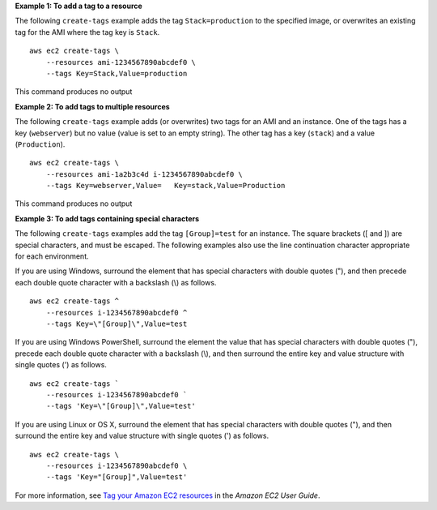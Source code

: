 **Example 1: To add a tag to a resource**

The following ``create-tags`` example adds the tag ``Stack=production`` to the specified image, or overwrites an existing tag for the AMI where the tag key is ``Stack``. ::

    aws ec2 create-tags \
        --resources ami-1234567890abcdef0 \
        --tags Key=Stack,Value=production

This command produces no output

**Example 2: To add tags to multiple resources**

The following ``create-tags`` example adds (or overwrites) two tags for an AMI and an instance. One of the tags has a key (``webserver``) but no value (value is set to an empty string). The other tag has a key (``stack``) and a value (``Production``). ::

    aws ec2 create-tags \
        --resources ami-1a2b3c4d i-1234567890abcdef0 \
        --tags Key=webserver,Value=   Key=stack,Value=Production

This command produces no output

**Example 3: To add tags containing special characters**

The following ``create-tags`` examples add the tag ``[Group]=test`` for an instance. The square brackets ([ and ]) are special characters, and must be escaped. The following examples also use the line continuation character appropriate for each environment.

If you are using Windows, surround the element that has special characters with double quotes ("), and then precede each double quote character with a backslash (\\) as follows. ::

    aws ec2 create-tags ^
        --resources i-1234567890abcdef0 ^
        --tags Key=\"[Group]\",Value=test

If you are using Windows PowerShell, surround the element the value that has special characters with double quotes ("), precede each double quote character with a backslash (\\), and then surround the entire key and value structure with single quotes (') as follows. ::

    aws ec2 create-tags `
        --resources i-1234567890abcdef0 `
        --tags 'Key=\"[Group]\",Value=test'

If you are using Linux or OS X, surround the element that has special characters with double quotes ("), and then surround the entire key and value structure with single quotes (') as follows. ::

    aws ec2 create-tags \
        --resources i-1234567890abcdef0 \
        --tags 'Key="[Group]",Value=test'

For more information, see `Tag your Amazon EC2 resources <https://docs.aws.amazon.com/AWSEC2/latest/UserGuide/Using_Tags.html>`__ in the *Amazon EC2 User Guide*.